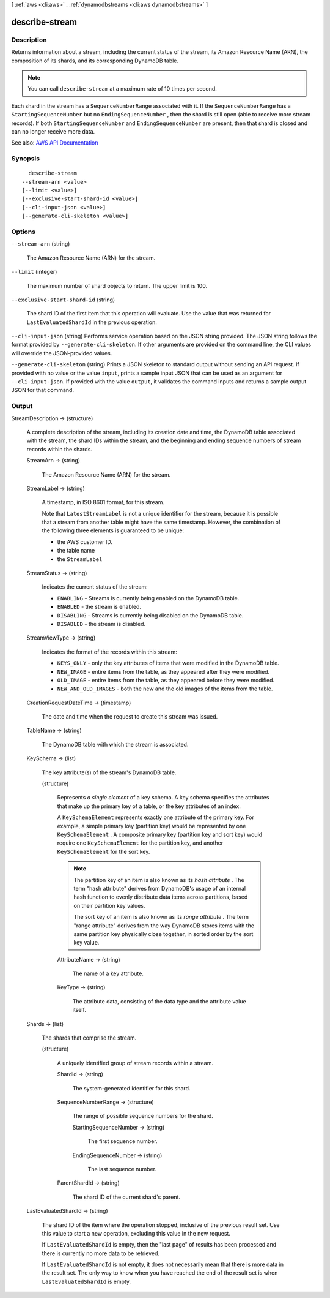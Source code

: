 [ :ref:`aws <cli:aws>` . :ref:`dynamodbstreams <cli:aws dynamodbstreams>` ]

.. _cli:aws dynamodbstreams describe-stream:


***************
describe-stream
***************



===========
Description
===========



Returns information about a stream, including the current status of the stream, its Amazon Resource Name (ARN), the composition of its shards, and its corresponding DynamoDB table.

 

.. note::

   

  You can call ``describe-stream`` at a maximum rate of 10 times per second.

   

 

Each shard in the stream has a ``SequenceNumberRange`` associated with it. If the ``SequenceNumberRange`` has a ``StartingSequenceNumber`` but no ``EndingSequenceNumber`` , then the shard is still open (able to receive more stream records). If both ``StartingSequenceNumber`` and ``EndingSequenceNumber`` are present, then that shard is closed and can no longer receive more data.



See also: `AWS API Documentation <https://docs.aws.amazon.com/goto/WebAPI/streams-dynamodb-2012-08-10/DescribeStream>`_


========
Synopsis
========

::

    describe-stream
  --stream-arn <value>
  [--limit <value>]
  [--exclusive-start-shard-id <value>]
  [--cli-input-json <value>]
  [--generate-cli-skeleton <value>]




=======
Options
=======

``--stream-arn`` (string)


  The Amazon Resource Name (ARN) for the stream.

  

``--limit`` (integer)


  The maximum number of shard objects to return. The upper limit is 100.

  

``--exclusive-start-shard-id`` (string)


  The shard ID of the first item that this operation will evaluate. Use the value that was returned for ``LastEvaluatedShardId`` in the previous operation. 

  

``--cli-input-json`` (string)
Performs service operation based on the JSON string provided. The JSON string follows the format provided by ``--generate-cli-skeleton``. If other arguments are provided on the command line, the CLI values will override the JSON-provided values.

``--generate-cli-skeleton`` (string)
Prints a JSON skeleton to standard output without sending an API request. If provided with no value or the value ``input``, prints a sample input JSON that can be used as an argument for ``--cli-input-json``. If provided with the value ``output``, it validates the command inputs and returns a sample output JSON for that command.



======
Output
======

StreamDescription -> (structure)

  

  A complete description of the stream, including its creation date and time, the DynamoDB table associated with the stream, the shard IDs within the stream, and the beginning and ending sequence numbers of stream records within the shards.

  

  StreamArn -> (string)

    

    The Amazon Resource Name (ARN) for the stream.

    

    

  StreamLabel -> (string)

    

    A timestamp, in ISO 8601 format, for this stream.

     

    Note that ``LatestStreamLabel`` is not a unique identifier for the stream, because it is possible that a stream from another table might have the same timestamp. However, the combination of the following three elements is guaranteed to be unique:

     

     
    * the AWS customer ID. 
     
    * the table name 
     
    * the ``StreamLabel``   
     

    

    

  StreamStatus -> (string)

    

    Indicates the current status of the stream:

     

     
    * ``ENABLING`` - Streams is currently being enabled on the DynamoDB table. 
     
    * ``ENABLED`` - the stream is enabled. 
     
    * ``DISABLING`` - Streams is currently being disabled on the DynamoDB table. 
     
    * ``DISABLED`` - the stream is disabled. 
     

    

    

  StreamViewType -> (string)

    

    Indicates the format of the records within this stream:

     

     
    * ``KEYS_ONLY`` - only the key attributes of items that were modified in the DynamoDB table. 
     
    * ``NEW_IMAGE`` - entire items from the table, as they appeared after they were modified. 
     
    * ``OLD_IMAGE`` - entire items from the table, as they appeared before they were modified. 
     
    * ``NEW_AND_OLD_IMAGES`` - both the new and the old images of the items from the table. 
     

    

    

  CreationRequestDateTime -> (timestamp)

    

    The date and time when the request to create this stream was issued.

    

    

  TableName -> (string)

    

    The DynamoDB table with which the stream is associated.

    

    

  KeySchema -> (list)

    

    The key attribute(s) of the stream's DynamoDB table.

    

    (structure)

      

      Represents *a single element* of a key schema. A key schema specifies the attributes that make up the primary key of a table, or the key attributes of an index.

       

      A ``KeySchemaElement`` represents exactly one attribute of the primary key. For example, a simple primary key (partition key) would be represented by one ``KeySchemaElement`` . A composite primary key (partition key and sort key) would require one ``KeySchemaElement`` for the partition key, and another ``KeySchemaElement`` for the sort key.

       

      .. note::

         

        The partition key of an item is also known as its *hash attribute* . The term "hash attribute" derives from DynamoDB's usage of an internal hash function to evenly distribute data items across partitions, based on their partition key values.

         

        The sort key of an item is also known as its *range attribute* . The term "range attribute" derives from the way DynamoDB stores items with the same partition key physically close together, in sorted order by the sort key value.

         

      

      AttributeName -> (string)

        

        The name of a key attribute.

        

        

      KeyType -> (string)

        

        The attribute data, consisting of the data type and the attribute value itself.

        

        

      

    

  Shards -> (list)

    

    The shards that comprise the stream.

    

    (structure)

      

      A uniquely identified group of stream records within a stream.

      

      ShardId -> (string)

        

        The system-generated identifier for this shard.

        

        

      SequenceNumberRange -> (structure)

        

        The range of possible sequence numbers for the shard.

        

        StartingSequenceNumber -> (string)

          

          The first sequence number.

          

          

        EndingSequenceNumber -> (string)

          

          The last sequence number.

          

          

        

      ParentShardId -> (string)

        

        The shard ID of the current shard's parent.

        

        

      

    

  LastEvaluatedShardId -> (string)

    

    The shard ID of the item where the operation stopped, inclusive of the previous result set. Use this value to start a new operation, excluding this value in the new request.

     

    If ``LastEvaluatedShardId`` is empty, then the "last page" of results has been processed and there is currently no more data to be retrieved.

     

    If ``LastEvaluatedShardId`` is not empty, it does not necessarily mean that there is more data in the result set. The only way to know when you have reached the end of the result set is when ``LastEvaluatedShardId`` is empty.

    

    

  

